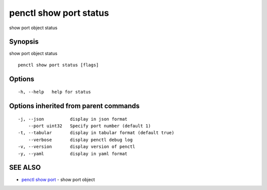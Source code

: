 .. _penctl_show_port_status:

penctl show port status
-----------------------

show port object status

Synopsis
~~~~~~~~


show port object status

::

  penctl show port status [flags]

Options
~~~~~~~

::

  -h, --help   help for status

Options inherited from parent commands
~~~~~~~~~~~~~~~~~~~~~~~~~~~~~~~~~~~~~~

::

  -j, --json          display in json format
      --port uint32   Specify port number (default 1)
  -t, --tabular       display in tabular format (default true)
      --verbose       display penctl debug log
  -v, --version       display version of penctl
  -y, --yaml          display in yaml format

SEE ALSO
~~~~~~~~

* `penctl show port <penctl_show_port.rst>`_ 	 - show port object

